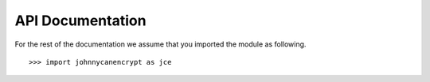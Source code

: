 API Documentation
==================

For the rest of the documentation we assume that you imported the module as following.

::


        >>> import johnnycanencrypt as jce




.. class:: KeyStore(path: str) -> None:

        Returns a KeyStore object. This is the primary class of the module, and
        all high level usage is available via methods of this class. It takes a
        path to the directory where it stores/reads the keys. Please make sure
        that only the **user** has read/write capability to this path.

        The keys are represented inside the directory in the **jce.db** sqlite3
        database. Every time there is any change in the DB schema, we
        automatically create a temporary database called **jce_upgrade.db** in
        the same path, and then reimport all the keys, and rename the file and
        continue with the steps. This is one time operation when we do a new
        release.

        You can check for existance of any fingerprint (str) or `Key` object in the via `in` opertor.

        ::

                >>> ks = jce.KeyStore("/var/lib/myamazingapp")
                >>> "HEXFINGERPRINT" in ks


        .. method:: add_userid(key: Key, userid: str, password: str) -> Key:

                Returns the updated key with a new userid. If you need to upload the key to the https://keys.openpgp.org, then remember to
                have to an email address in the user id.

        .. method:: certify_key(key: Union[Key, str], otherkey: Union[Key, str], uids: List[str], sig_type: SignatureType = SignatureType.GenericCertification, password: str = "", oncard=False) -> Key:

                This method signs the given list of userid(s) in `otherkey` using the primary key of the `key`, by default it signs as *SignatureType.GenericCertification*, but you can do other types too. If the primary key is on a smartcard, then pass `oncard=True`, default value is `False`.

        .. method:: create_key(password: str, uids: Optional[Union[List[str], str]] = [], ciphersuite: Cipher = Cipher.RSA4k, creation: Optional[datetime.datetime] = None, expiration: Optional[datetime.datetime] = None, subkeys_expiration= False, whichkeys = 7, can_primary_sign: bool = False, can_primary_expire=False) -> Key:

                Returns the public part of the newly created `Key` in the store
                directory. You can mention ciphersuite :class:`Cipher`  as
                *Cipher.RSA2k* or *Cipher.RSA4k*, or *Cipher.Cv25519*, while
                *Cipher.RSA4k* is the default. You can also provide
                `datetime.datetime` objects for creation time and expiration
                time. By default it will use the current time as creation time,
                and keys don't expire. You can provide a string for uid, or multiple
                strings using a List for multiple uids. It can also create a key without
                any uids.

                If you want the primary key to have signing capability, then pass `can_primary_sign=True`.

                You can pass `whichkeys = 1` to generate only the encryption subkey, 2 for signing, 4 for authentication.
                By default it will create all three subkeys (7).

                ::

                        >>> ks = jce.KeyStore("/var/lib/myamazingapp")
                        >>> newkey = ks.create_key("supersecretpassphrasefromdiceware", "test key1 <email@example.com>", jce.KeyType.RSA4k)

        .. method:: encrypt(keys, data, outputfile="", armor=True) -> bytes:

                Encrypts the given data (either as str or bytes) via the list of keys or fingerprints. You can also just pass one single key or
                fingerprint. If you provide *outputfile* argument with a path, the encrypted output will be written to that path. By default the
                encrypted output is armored, but by passing *armor=False* you can get raw bytes returned.

                ::

                        >>> ks = jce.KeyStore("tests/files/store")
                        >>> key1 = ks.get_key("6AC6957E2589CB8B5221F6508ADA07F0A0F7BA99")
                        >>> key2 = ks.get_key("BB2D3F20233286371C3123D5209940B9669ED621")
                        >>> encrypted = ks.encrypt([key1, key2], "Encrypted this string")
                        >>> assert encrypted.startswith(b"-----BEGIN PGP MESSAGE-----\n")

        .. method:: encrypt_file(keys, inputfilepath: Union[str,bytes,BinaryIO], outputfilepath: Union[str, bytes], armor=True) -> bool:

                Returns `True` after encrypting the given *inputfilepath* to the *outputfilepath*. The *inputfilepath* could be `str`, or `bytes`, or a opened file handler for bytes.

                ::

                        >>> ks = jce.KeyStore("tests/files/store")
                        >>> key1 = ks.get_key("6AC6957E2589CB8B5221F6508ADA07F0A0F7BA99")
                        >>> key2 = ks.get_key("BB2D3F20233286371C3123D5209940B9669ED621")
                        >>> assert ks.encrypt_file([key1, key2], "/tmp/data.txt", "/tmp/data.txt.asc")

        .. method:: decrypt(key, data, password="") -> bytes: 

                Returns the decrypted bytes from the given data and the secret key. You can either pass fingerprint or a secret `Key` object
                as the *key* argument.

                ::

                        >>> plain_bytes = ks.decrypt(secret_key2, encrypted_bytes, password=password)


        .. method:: decrypt_file(key, encrypted_path: Union[str,bytes,BinaryIO], outputfile, password=""):

                Decryptes the given *encrypted_path* and wrties the output to the *outputfile* path (both given as str or bytes). In the *encrypted_path* can be an opened file handler to read
                binary data.

                ::

                        >>> ks.decrypt_file(secret_key1, "/tmp/data.txt.asc", "/tmp/plain.txt", password=password)
                        >>> with open("/tmp/hello.gpg", "rb") as fobj:
                        ...     ks.decrypt_file(secret_key1, fobj, "/tmp/plain.txt", password=password)
        

        .. method:: delete_key(key: Union[str, Key]) -> None:

                Deletes the key based on the fingerprint or the Key object from the KeyStore.

                ::

                        >>> ks.delete_key("BB2D3F20233286371C3123D5209940B9669ED621")

                .. note:: Raises `KeyNotFoundError` if the key is not available in the KeyStore.

        .. method:: details() -> Tuple[int, int]:

                Returns a tuple containing the total number of public and secret keys available in the KeyStore.

        .. method:: fetch_key_by_email(email: str) -> Key:

                Searches and retrives a key at https://keys.openpgp.org based on the given email address. Current limit is 1 email address can be
                searched only once per minute. The key is also stored in the local keystore. Raises `KeyNotFoundError` if the key is not found.

        .. method:: fetch_key_by_fingerprint(fingerprint: str) -> Key:

                Searches and retrives a key at https://keys.openpgp.org based on the given fingerprint, one can search 6 times per minute. Raises
                `KeyNotFoundError` if the key is not found.

        .. method:: get_all_keys() -> List[Key]:

                Returns a list of all the keys in the KeyStore.

        .. method:: get_key(fingerprint: str = "") -> Key:

                Returns a key from the keystore based on the fingerprint.
                Raises **KeyNotFoundError** if no such key available in the keystore.

        .. method:: get_keys(qvalue="", qtype="email") -> List[Key]:

                Returns a list of keys based on either email or name or value of the UIDs or URIs in the key (searchs on one of the terms first come basis).
                qtype can be one of the `email`, `value`, `name`, `uri`.

                ::

                        >>> keys_via_names = ks.get_keys(qvalue="test key", qtype="value")
                        >>> keys_via_email = ks.get_keys(qvalue="email@example.com")

        .. method:: get_keys_by_keyid(keyid: str) -> List[Key]:

                Returns a list of keys matching with the keyids, first directly
                checks the master keys and then subkeys. Raises
                **KeyNotFoundError** in case no such keyid is found on the
                store.

        .. method:: import_key(keypath: str) -> Key:

                Imports a pgp key file from a path on the system. 
                The method returns the newly import `Key` object to the caller.

                ::

                        >>> key = ks.import_key("tests/files/store/public.asc")
                        >>> print(key)

        .. method:: revoke_userid(key: Key, userid: str, pass: str) -> Key:

                Revokes the given user id from the given secret key and returns the updated key.

        .. method:: update_expiry_in_subkeys(key: Key, subkeys: List[str], expiration: datetime, password: str) -> Key:

                Updates the expiry time for the given subkeys (as a list of fingerprints) for the given secret key.

        .. method:: sign_detached(key, data, password) -> str:

                Signs the given *data* (can be either str or bytes) using the secret key. Returns the armored signature string.

        .. method:: sign_file_detached(key, filepath, password, write=False) -> str:

                Returns the armored signature of the *filepath* argument using the secret key (either fingerprint or secret `Key` object).
                If you pass *write=True*, it will also write the armored signature to a file named as *filepath.asc* 

        .. method:: verify(key, data: Union[str, bytes], signature:Optional[str]) -> bool:

                Verifies the given *data* using the public key, and signature string if given, returns **True** or **False** as result.

        .. method:: verify_file_detached(key: Union[str, Key], filepath: Union[str, bytes], signature_path) -> bool:

                Verifies the given *filepath* using the public key, and signature string, returns **True** or **False** as result.

        .. method:: verify_file(key, filepath) -> bool:

                Verifies the given signed *filepath* using the public key, returns **True** or **False** as result.

        .. method:: verify_and_extract_bytes(key: Union[str, Key], data: Union[str, bytes]) -> bytes:

                Verifies the given signed *data* using the public key,  returns the actual data as bytes.

        .. method:: verify_and_extract_file(self, key: Union[str, Key], filepath: Union[str, bytes], output: Union[str, bytes]) -> bool::

                Verifies the given signed *filepath* and writes the actual data in *output*.


.. class:: Cipher() -> Cipher:

        This is the enum class to metion the type of ciphersuite to be used while creating a new key. Possible values are **Cipher.RSA4k**,
        **Cipher.RSA2k**, **Cipher.Cv25519**.

.. class:: Key(keyvalue: bytes, fingerprint: str, uids: Dict[str, str] = {}, keytype: KeyType=KeyType.PUBLIC, expirationtime=None, creationtime=None, othervalues={}, oncard: str = "", can_primary_sign: bool = False, primary_on_card: str = "") -> Key:

        Returns a Key object  and fingerprint. The keytype enum :class:`KeyType`. 

        You can compare two key object with `==` operator.

        For most of the use cases you don't have to create one manually, but you can retrive one from the `KeyStore`.

        .. attribute:: keyvalue

                keyvalue holds the actual key as bytes.

        .. attribute:: fingerprint

                The string representation of the fingerprint

        .. attribute:: uids

                A dictionary holding all uids from the key, also stores related **certification** of the given uids.

        .. attribute:: creationtime

                The datetime.datetime object mentioning when the key was created.

        .. attribute:: expirationtime

                The datetime.datetime object mentioning when the key will expire or `None` otherwise.

        .. method:: get_pub_key() -> str:

                Returns the armored version of the public key as string.

        .. attribute:: keyid

                The keyid of the master key

        .. attribute:: primary_on_card

                A string containing the smartcard ID, this will be populated only after `sync_smartcard` call in the `KeyStore`.

        .. attribute:: oncard

                A string containing the smartcard ID if the card contains any of the subkeys, this will be populated only after `sync_smartcard` call in the `KeyStore`.

        .. attribute:: othervalues

                A dictionary containing subkeys's keyids and fingerprints.
        
        .. attribute:: can_primary_sign

                A boolean value telling if the primary key has signing capability or not.

        .. method:: available_subkeys() -> Tuple[bool, bool, bool]:

                Returns a tuple with 3 boolean values as (got_enc, got_sign, got_auth) to tell us which all subkeys are available.
                The subkeys will not be expired keys (based on the date of the system) and also not revoked.

.. class:: KeyType() -> KeyType:

        Enum class to mark if a key is public or private. Possible values are **KeyType.PUBLIC** and **KeyType.SECRET**.

.. class:: SignatureType() -> SignatureType:

        Enum class to mark the kind of certification one can do on another key. Possible values are **SignatureType.GenericCertification**,
        **SignatureType.PersonaCertification**, **SignatureType.CasualCertification**, **SignatureType.PositiveCertification**.


.. function:: get_card_touch_policies() -> List[TouchMode]

        Returns a list of Enum values from TouchMode. To be used to determine the touch capabilities of the smartcard.
        Remember to verify this list before calling :func:`set_keyslot_touch_policy`.

